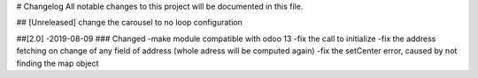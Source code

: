 # Changelog
All notable changes to this project will be documented in this file.




## [Unreleased]
change the carousel to no loop configuration


##[2.0] -2019-08-09
### Changed
-make module compatible with odoo 13
-fix the call to initialize
-fix the address fetching on change of any field of address (whole adress will be computed again) 
-fix the setCenter error, caused by not finding the map object